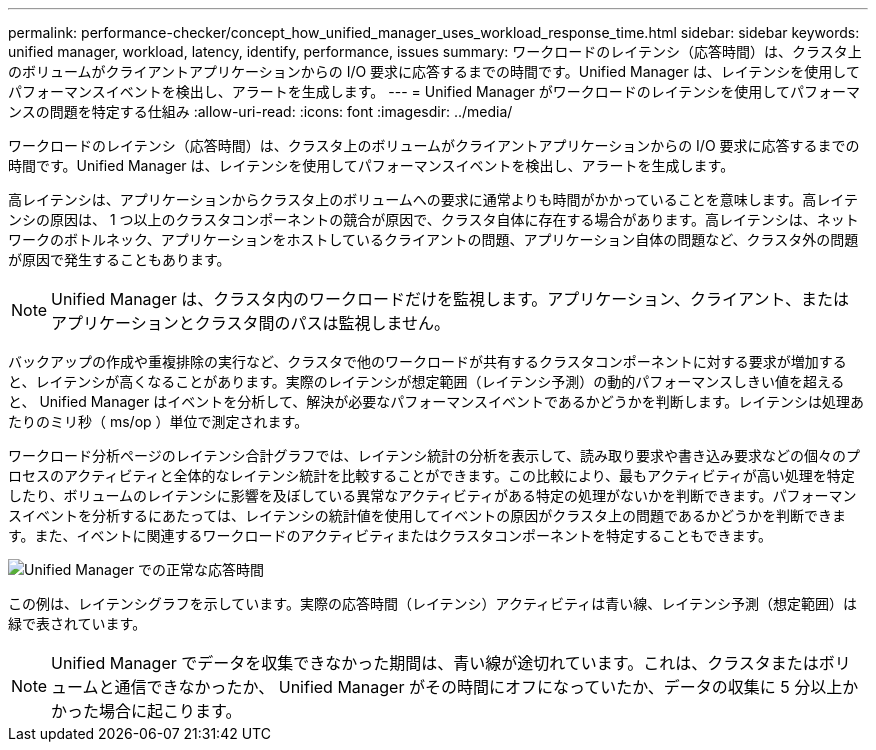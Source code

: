 ---
permalink: performance-checker/concept_how_unified_manager_uses_workload_response_time.html 
sidebar: sidebar 
keywords: unified manager, workload, latency, identify, performance, issues 
summary: ワークロードのレイテンシ（応答時間）は、クラスタ上のボリュームがクライアントアプリケーションからの I/O 要求に応答するまでの時間です。Unified Manager は、レイテンシを使用してパフォーマンスイベントを検出し、アラートを生成します。 
---
= Unified Manager がワークロードのレイテンシを使用してパフォーマンスの問題を特定する仕組み
:allow-uri-read: 
:icons: font
:imagesdir: ../media/


[role="lead"]
ワークロードのレイテンシ（応答時間）は、クラスタ上のボリュームがクライアントアプリケーションからの I/O 要求に応答するまでの時間です。Unified Manager は、レイテンシを使用してパフォーマンスイベントを検出し、アラートを生成します。

高レイテンシは、アプリケーションからクラスタ上のボリュームへの要求に通常よりも時間がかかっていることを意味します。高レイテンシの原因は、 1 つ以上のクラスタコンポーネントの競合が原因で、クラスタ自体に存在する場合があります。高レイテンシは、ネットワークのボトルネック、アプリケーションをホストしているクライアントの問題、アプリケーション自体の問題など、クラスタ外の問題が原因で発生することもあります。

[NOTE]
====
Unified Manager は、クラスタ内のワークロードだけを監視します。アプリケーション、クライアント、またはアプリケーションとクラスタ間のパスは監視しません。

====
バックアップの作成や重複排除の実行など、クラスタで他のワークロードが共有するクラスタコンポーネントに対する要求が増加すると、レイテンシが高くなることがあります。実際のレイテンシが想定範囲（レイテンシ予測）の動的パフォーマンスしきい値を超えると、 Unified Manager はイベントを分析して、解決が必要なパフォーマンスイベントであるかどうかを判断します。レイテンシは処理あたりのミリ秒（ ms/op ）単位で測定されます。

ワークロード分析ページのレイテンシ合計グラフでは、レイテンシ統計の分析を表示して、読み取り要求や書き込み要求などの個々のプロセスのアクティビティと全体的なレイテンシ統計を比較することができます。この比較により、最もアクティビティが高い処理を特定したり、ボリュームのレイテンシに影響を及ぼしている異常なアクティビティがある特定の処理がないかを判断できます。パフォーマンスイベントを分析するにあたっては、レイテンシの統計値を使用してイベントの原因がクラスタ上の問題であるかどうかを判断できます。また、イベントに関連するワークロードのアクティビティまたはクラスタコンポーネントを特定することもできます。

image::../media/opm_expected_range_and_rt_jpg.png[Unified Manager での正常な応答時間]

この例は、レイテンシグラフを示しています。実際の応答時間（レイテンシ）アクティビティは青い線、レイテンシ予測（想定範囲）は緑で表されています。

[NOTE]
====
Unified Manager でデータを収集できなかった期間は、青い線が途切れています。これは、クラスタまたはボリュームと通信できなかったか、 Unified Manager がその時間にオフになっていたか、データの収集に 5 分以上かかった場合に起こります。

====
